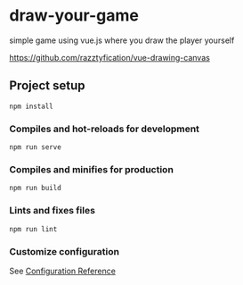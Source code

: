 * draw-your-game

simple game using vue.js where you draw the player yourself

[[https://github.com/razztyfication/vue-drawing-canvas]]

** Project setup
=npm install=

*** Compiles and hot-reloads for development
=npm run serve=

*** Compiles and minifies for production
=npm run build=

*** Lints and fixes files
=npm run lint=

*** Customize configuration
See [[https://cli.vuejs.org/config/][Configuration Reference]]
